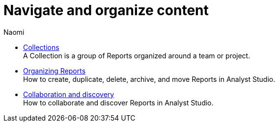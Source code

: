 = Navigate and organize content
:author: Naomi
:last_updated: 7/25/24
:experimental:
:linkattrs:
:description: Navigate and organize content.
:brand: Analyst Studio

** xref:spaces.adoc[Collections] +
A Collection is a group of Reports organized around a team or project.
** xref:organizing-reports.adoc[Organizing Reports] +
How to create, duplicate, delete, archive, and move Reports in {brand}.
** xref:collaboration-and-discovery.adoc[Collaboration and discovery] +
How to collaborate and discover Reports in {brand}.